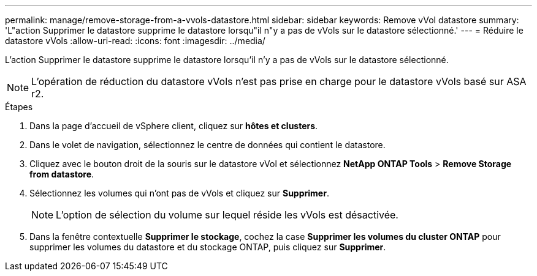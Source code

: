 ---
permalink: manage/remove-storage-from-a-vvols-datastore.html 
sidebar: sidebar 
keywords: Remove vVol datastore 
summary: 'L"action Supprimer le datastore supprime le datastore lorsqu"il n"y a pas de vVols sur le datastore sélectionné.' 
---
= Réduire le datastore vVols
:allow-uri-read: 
:icons: font
:imagesdir: ../media/


[role="lead"]
L'action Supprimer le datastore supprime le datastore lorsqu'il n'y a pas de vVols sur le datastore sélectionné.


NOTE: L'opération de réduction du datastore vVols n'est pas prise en charge pour le datastore vVols basé sur ASA r2.

.Étapes
. Dans la page d'accueil de vSphere client, cliquez sur *hôtes et clusters*.
. Dans le volet de navigation, sélectionnez le centre de données qui contient le datastore.
. Cliquez avec le bouton droit de la souris sur le datastore vVol et sélectionnez *NetApp ONTAP Tools* > *Remove Storage from datastore*.
. Sélectionnez les volumes qui n'ont pas de vVols et cliquez sur *Supprimer*.
+

NOTE: L'option de sélection du volume sur lequel réside les vVols est désactivée.

. Dans la fenêtre contextuelle *Supprimer le stockage*, cochez la case *Supprimer les volumes du cluster ONTAP* pour supprimer les volumes du datastore et du stockage ONTAP, puis cliquez sur *Supprimer*.

